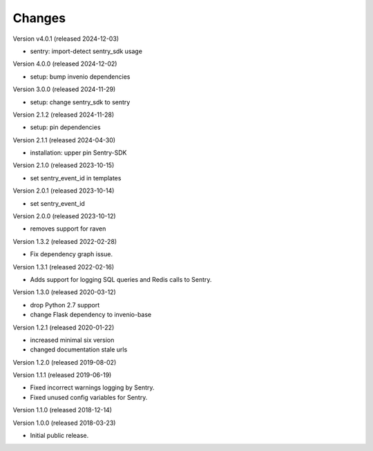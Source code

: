 ..
    This file is part of Invenio.
    Copyright (C) 2015-2024 CERN.
    Copyright (C) 2024 Graz University of Technology.

    Invenio is free software; you can redistribute it and/or modify it
    under the terms of the MIT License; see LICENSE file for more details.

Changes
=======

Version v4.0.1 (released 2024-12-03)

- sentry: import-detect sentry_sdk usage

Version 4.0.0 (released 2024-12-02)

- setup: bump invenio dependencies

Version 3.0.0 (released 2024-11-29)

- setup: change sentry_sdk to sentry

Version 2.1.2 (released 2024-11-28)

- setup: pin dependencies

Version 2.1.1 (released 2024-04-30)

- installation: upper pin Sentry-SDK

Version 2.1.0 (released 2023-10-15)

- set sentry_event_id in templates

Version 2.0.1 (released 2023-10-14)

- set sentry_event_id

Version 2.0.0 (released 2023-10-12)

- removes support for raven

Version 1.3.2 (released 2022-02-28)

- Fix dependency graph issue.

Version 1.3.1 (released 2022-02-16)

- Adds support for logging SQL queries and Redis calls to Sentry.

Version 1.3.0 (released 2020-03-12)

- drop Python 2.7 support
- change Flask dependency to invenio-base

Version 1.2.1 (released 2020-01-22)

- increased minimal six version
- changed documentation stale urls

Version 1.2.0 (released 2019-08-02)

Version 1.1.1 (released 2019-06-19)

- Fixed incorrect warnings logging by Sentry.
- Fixed unused config variables for Sentry.

Version 1.1.0 (released 2018-12-14)

Version 1.0.0 (released 2018-03-23)

- Initial public release.
